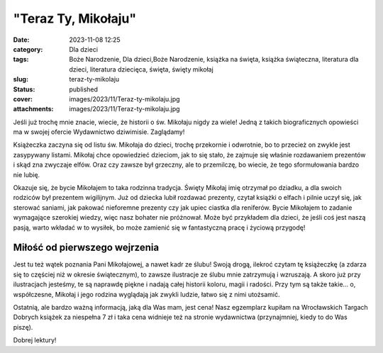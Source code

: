 "Teraz Ty, Mikołaju"		
###########################
:date: 2023-11-08 12:25
:category: Dla dzieci
:tags: Boże Narodzenie, Dla dzieci,Boże Narodzenie, książka na święta, książka świąteczna, literatura dla dzieci, literatura dziecięca, święta, święty mikołaj
:slug: teraz-ty-mikolaju
:status: published
:cover: images/2023/11/Teraz-ty-mikolaju.jpg
:attachments: images/2023/11/Teraz-ty-mikolaju.jpg

Jeśli już trochę mnie znacie, wiecie, że historii o św. Mikołaju nigdy za wiele! Jedną z takich biograficznych opowieści ma w swojej ofercie Wydawnictwo dziwimisie. Zaglądamy!

Książeczka zaczyna się od listu św. Mikołaja do dzieci, trochę przekornie i odwrotnie, bo to przecież on zwykle jest zasypywany listami. Mikołaj chce opowiedzieć dzieciom, jak to się stało, że zajmuje się właśnie rozdawaniem prezentów i skąd zna zwyczaje elfów. Oraz czy zawsze był grzeczny, ale to przemilczę, bo wiecie, że tego sformułowania bardzo nie lubię.

Okazuje się, że bycie Mikołajem to taka rodzinna tradycja. Święty Mikołaj imię otrzymał po dziadku, a dla swoich rodziców był prezentem wigilijnym. Już od dziecka lubił rozdawać prezenty, czytał książki o elfach i pilnie uczył się, jak sterować saniami, jak pakować nieforemne prezenty czy jak upiec ciastka dla reniferów. Bycie Mikołajem to zadanie wymagające szerokiej wiedzy, więc nasz bohater nie próżnował. Może być przykładem dla dzieci, że jeśli coś jest naszą pasją, warto wkładać w to wysiłek, bo może zamienić się w fantastyczną pracę i życiową przygodę!

Miłość od pierwszego wejrzenia
^^^^^^^^^^^^^^^^^^^^^^^^^^^^^^

Jest tu też wątek poznania Pani Mikołajowej, a nawet kadr ze ślubu! Swoją drogą, ilekroć czytam tę książeczkę (a zdarza się to częściej niż w okresie świątecznym), to zawsze ilustracje ze ślubu mnie zatrzymują i wzruszają. A skoro już przy ilustracjach jesteśmy, te są naprawdę piękne i nadają całej historii koloru, magii i radości. Przy tym są także takie… o, współczesne, Mikołaj i jego rodzina wyglądają jak zwykli ludzie, łatwo się z nimi utożsamić.

Ostatnią, ale bardzo ważną informacją, jaką dla Was mam, jest cena! Nasz egzemplarz kupiłam na Wrocławskich Targach Dobrych książek za niespełna 7 zł i taka cena widnieje też na stronie wydawnictwa (przynajmniej, kiedy to do Was piszę).

Dobrej lektury!
